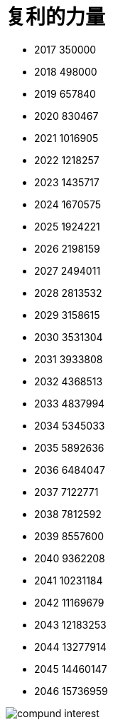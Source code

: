 = 复利的力量
:nofooter:

* 2017	350000
* 2018	498000
* 2019	657840
* 2020	830467
* 2021	1016905
* 2022	1218257
* 2023	1435717
* 2024	1670575
* 2025	1924221
* 2026	2198159
* 2027	2494011
* 2028	2813532
* 2029	3158615
* 2030	3531304
* 2031	3933808
* 2032	4368513
* 2033	4837994
* 2034	5345033
* 2035	5892636
* 2036	6484047
* 2037	7122771
* 2038	7812592
* 2039	8557600
* 2040	9362208
* 2041	10231184
* 2042	11169679
* 2043	12183253
* 2044	13277914
* 2045	14460147
* 2046	15736959

image::./compund_interest.gif[]
